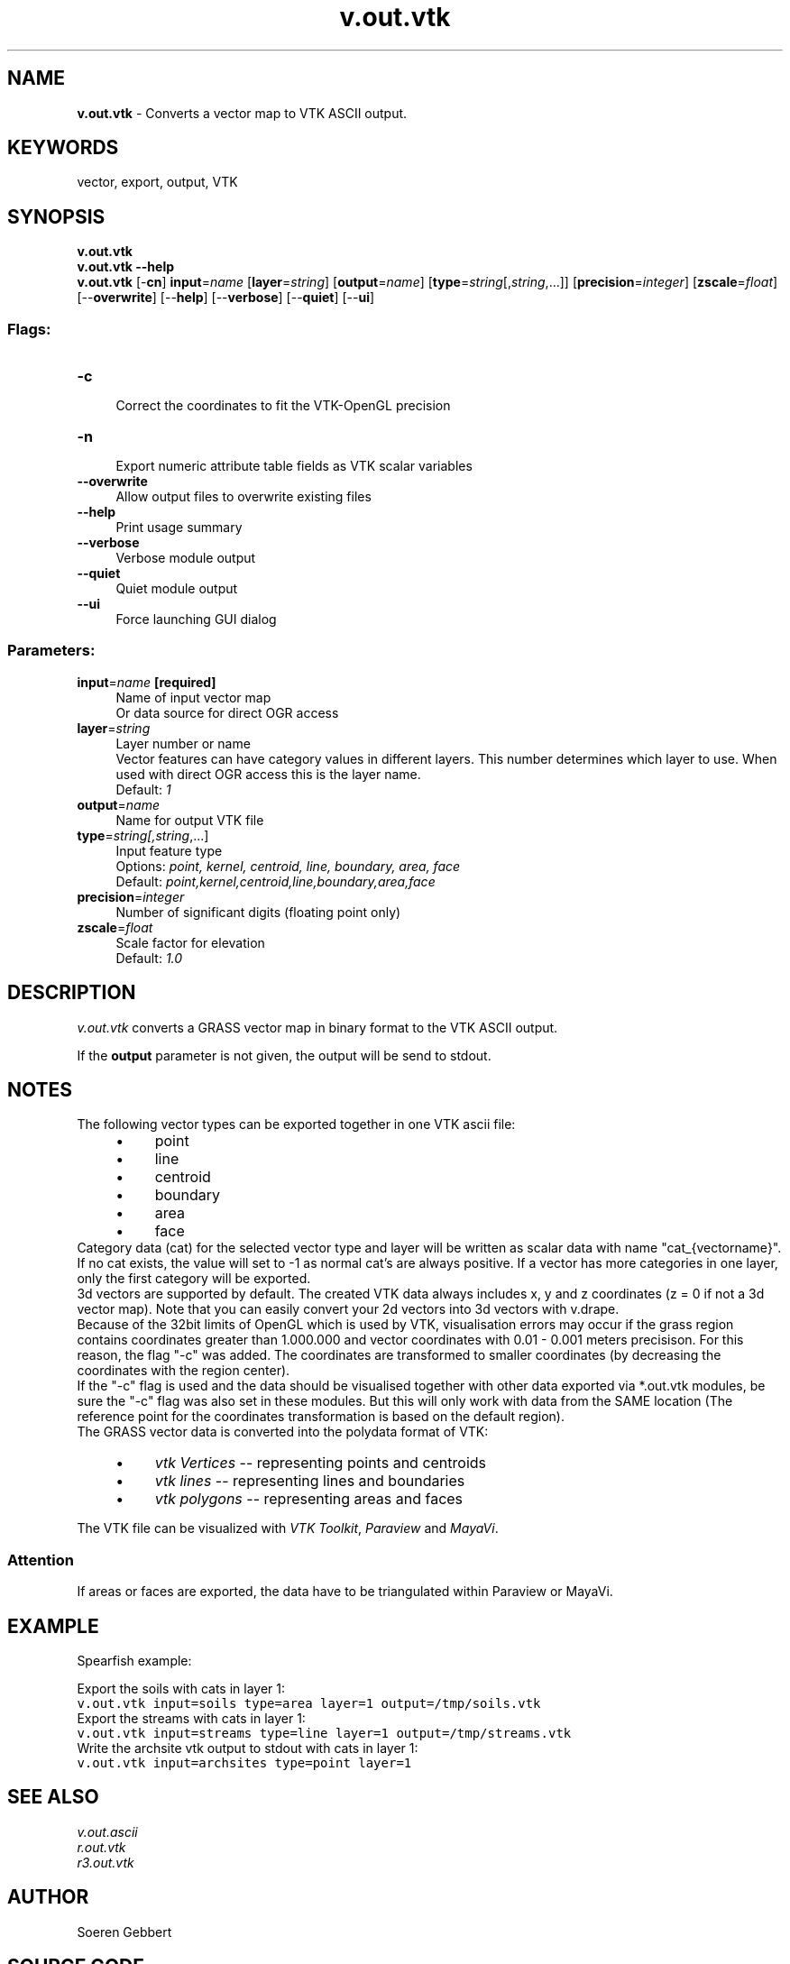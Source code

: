 .TH v.out.vtk 1 "" "GRASS 7.8.5" "GRASS GIS User's Manual"
.SH NAME
\fI\fBv.out.vtk\fR\fR  \- Converts a vector map to VTK ASCII output.
.SH KEYWORDS
vector, export, output, VTK
.SH SYNOPSIS
\fBv.out.vtk\fR
.br
\fBv.out.vtk \-\-help\fR
.br
\fBv.out.vtk\fR [\-\fBcn\fR] \fBinput\fR=\fIname\fR  [\fBlayer\fR=\fIstring\fR]   [\fBoutput\fR=\fIname\fR]   [\fBtype\fR=\fIstring\fR[,\fIstring\fR,...]]   [\fBprecision\fR=\fIinteger\fR]   [\fBzscale\fR=\fIfloat\fR]   [\-\-\fBoverwrite\fR]  [\-\-\fBhelp\fR]  [\-\-\fBverbose\fR]  [\-\-\fBquiet\fR]  [\-\-\fBui\fR]
.SS Flags:
.IP "\fB\-c\fR" 4m
.br
Correct the coordinates to fit the VTK\-OpenGL precision
.IP "\fB\-n\fR" 4m
.br
Export numeric attribute table fields as VTK scalar variables
.IP "\fB\-\-overwrite\fR" 4m
.br
Allow output files to overwrite existing files
.IP "\fB\-\-help\fR" 4m
.br
Print usage summary
.IP "\fB\-\-verbose\fR" 4m
.br
Verbose module output
.IP "\fB\-\-quiet\fR" 4m
.br
Quiet module output
.IP "\fB\-\-ui\fR" 4m
.br
Force launching GUI dialog
.SS Parameters:
.IP "\fBinput\fR=\fIname\fR \fB[required]\fR" 4m
.br
Name of input vector map
.br
Or data source for direct OGR access
.IP "\fBlayer\fR=\fIstring\fR" 4m
.br
Layer number or name
.br
Vector features can have category values in different layers. This number determines which layer to use. When used with direct OGR access this is the layer name.
.br
Default: \fI1\fR
.IP "\fBoutput\fR=\fIname\fR" 4m
.br
Name for output VTK file
.IP "\fBtype\fR=\fIstring[,\fIstring\fR,...]\fR" 4m
.br
Input feature type
.br
Options: \fIpoint, kernel, centroid, line, boundary, area, face\fR
.br
Default: \fIpoint,kernel,centroid,line,boundary,area,face\fR
.IP "\fBprecision\fR=\fIinteger\fR" 4m
.br
Number of significant digits (floating point only)
.IP "\fBzscale\fR=\fIfloat\fR" 4m
.br
Scale factor for elevation
.br
Default: \fI1.0\fR
.SH DESCRIPTION
\fIv.out.vtk\fR
converts a GRASS vector map in binary format to the VTK ASCII
output.
.PP
If the \fBoutput\fR parameter is not given, the output will be send to stdout.
.SH NOTES
The following vector types can be exported together in one VTK ascii file:
.RS 4n
.IP \(bu 4n
point
.IP \(bu 4n
line
.IP \(bu 4n
centroid
.IP \(bu 4n
boundary
.IP \(bu 4n
area
.IP \(bu 4n
face
.RE
Category data (cat) for the selected vector type and layer will be written as scalar
data with name \(dqcat_{vectorname}\(dq. If no cat exists, the value will set to \-1 as normal cat\(cqs are
always positive.
If a vector has more categories in one layer, only the first category
will be exported.
.br
.br
3d vectors are supported by default. The created VTK data always includes x, y and z coordinates
(z = 0 if not a 3d vector map).
Note that you can easily convert your 2d vectors into 3d vectors with v.drape.
.br
.br
Because of the 32bit limits of OpenGL which is used by VTK, visualisation errors may occur if
the grass region contains coordinates greater than 1.000.000 and vector coordinates
with 0.01 \- 0.001 meters precisison. For this reason, the flag \(dq\-c\(dq was added. The coordinates are
transformed to smaller coordinates (by decreasing the coordinates with the region center).
.br
.br
If the \(dq\-c\(dq flag is used and the data should be visualised together with other data exported via *.out.vtk
modules, be sure the \(dq\-c\(dq flag was also set in these modules.
But this will only work with data from the SAME location
(The reference point for the coordinates transformation is based on the default region).
.br
.br
The GRASS vector data is converted into the polydata format of VTK:
.RS 4n
.IP \(bu 4n
\fIvtk Vertices\fR \-\- representing points and centroids
.IP \(bu 4n
\fIvtk lines\fR \-\- representing lines and boundaries
.IP \(bu 4n
\fIvtk polygons\fR \-\- representing areas and faces
.RE
.PP
The VTK file can be visualized with
\fIVTK Toolkit\fR,
\fIParaview\fR and
\fIMayaVi\fR.
.SS Attention
.PP
If areas or faces are exported, the data have to be triangulated within Paraview or
MayaVi.
.SH EXAMPLE
Spearfish example:
.PP
Export the soils with cats in layer 1:
.br
.nf
\fC
v.out.vtk input=soils type=area layer=1 output=/tmp/soils.vtk
\fR
.fi
Export the streams with cats in layer 1:
.br
.nf
\fC
v.out.vtk input=streams type=line layer=1 output=/tmp/streams.vtk
\fR
.fi
Write the archsite vtk output to stdout with cats in layer 1:
.br
.nf
\fC
v.out.vtk input=archsites type=point layer=1
\fR
.fi
.SH SEE ALSO
\fI
v.out.ascii
.br
r.out.vtk
.br
r3.out.vtk
.br
\fR
.SH AUTHOR
Soeren Gebbert
.SH SOURCE CODE
.PP
Available at: v.out.vtk source code (history)
.PP
Main index |
Vector index |
Topics index |
Keywords index |
Graphical index |
Full index
.PP
© 2003\-2020
GRASS Development Team,
GRASS GIS 7.8.5 Reference Manual
